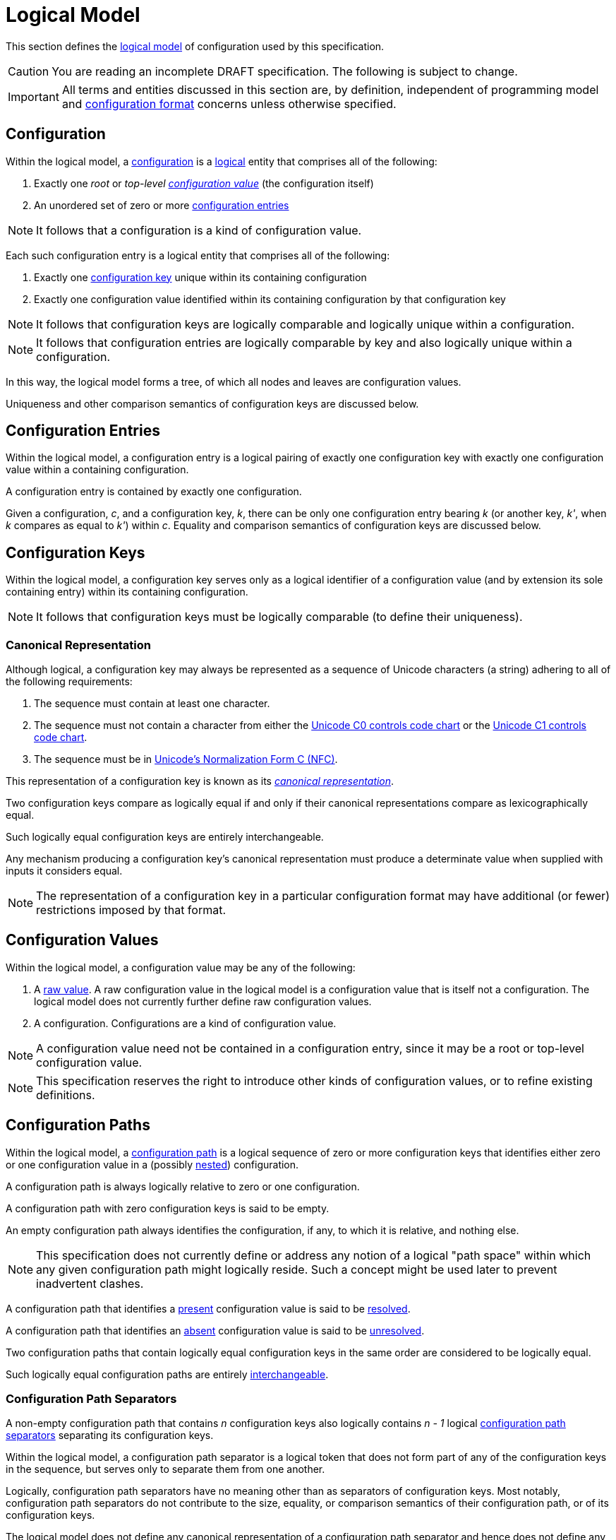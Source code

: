 = Logical Model

This section defines the xref:terminology.adoc#term-logical-model[logical model] of configuration used by this
specification.

CAUTION: You are reading an incomplete DRAFT specification.  The following is subject to change.

IMPORTANT: All terms and entities discussed in this section are, by definition, independent of programming model and
xref:terminology.adoc#configuration-format[configuration format] concerns unless otherwise specified.

== Configuration

Within the logical model, a xref:terminology.adoc#term-configuration[configuration] is a
xref:terminology.adoc#logical[logical] entity that comprises all of the following:

. Exactly one _root_ or _top-level xref:terminology.adoc#configuration-value[configuration value]_ (the configuration itself)
. An unordered set of zero or more xref:terminology.adoc#configuration-entry[configuration entries]

NOTE: It follows that a configuration is a kind of configuration value.

Each such configuration entry is a logical entity that comprises all of the following:

. Exactly one xref:terminology.adoc#configuration-key[configuration key] unique within its containing configuration
. Exactly one configuration value identified within its containing configuration by that configuration key

NOTE: It follows that configuration keys are logically comparable and logically unique within a configuration.

NOTE: It follows that configuration entries are logically comparable by key and also logically unique within a
configuration.

In this way, the logical model forms a tree, of which all nodes and leaves are configuration values.

Uniqueness and other comparison semantics of configuration keys are discussed below.

== Configuration Entries

Within the logical model, a configuration entry is a logical pairing of exactly one configuration key with exactly one
configuration value within a containing configuration.

A configuration entry is contained by exactly one configuration.

Given a configuration, _c_, and a configuration key, _k_, there can be only one configuration entry bearing _k_ (or
another key, _k'_, when _k_ compares as equal to _k'_) within _c_.  Equality and comparison semantics of
configuration keys are discussed below.

== Configuration Keys

Within the logical model, a configuration key serves only as a logical identifier of a configuration value (and by
extension its sole containing entry) within its containing configuration.

NOTE: It follows that configuration keys must be logically comparable (to define their uniqueness).

=== Canonical Representation

Although logical, a configuration key may always be represented as a sequence of Unicode characters (a string) adhering
to all of the following requirements:

. The sequence must contain at least one character.
. The sequence must not contain a character from either the https://unicode.org/charts/nameslist/n_0000.html[Unicode C0
controls code chart] or the https://unicode.org/charts/nameslist/n_0080.html[Unicode C1 controls code chart].
. The sequence must be in https://www.unicode.org/reports/tr15/#Norm_Forms[Unicode's Normalization Form C (NFC)].

This representation of a configuration key is known as its
_xref:terminology.adoc#term-canonical-representation[canonical representation]_.

Two configuration keys compare as logically equal if and only if their canonical representations compare as
lexicographically equal.

Such logically equal configuration keys are entirely interchangeable.

Any mechanism producing a configuration key's canonical representation must produce a determinate value when supplied
with inputs it considers equal.

NOTE: The representation of a configuration key in a particular configuration format may have additional (or fewer)
restrictions imposed by that format.

== Configuration Values

Within the logical model, a configuration value may be any of the following:

. A xref:terminology.adoc#raw-configuration-value[raw value].  A raw configuration value in the logical model is a
configuration value that is itself not a configuration. The logical model does not currently further define raw
configuration values.
. A configuration. Configurations are a kind of configuration value.

NOTE: A configuration value need not be contained in a configuration entry, since it may be a root or top-level
configuration value.

NOTE: This specification reserves the right to introduce other kinds of configuration values, or to refine existing
definitions.

== Configuration Paths

Within the logical model, a xref:terminology.adoc#configuration-path[configuration path] is a logical sequence of zero
or more configuration keys that identifies either zero or one configuration value in a (possibly
xref:terminology.adoc#nested-configuration[nested]) configuration.

A configuration path is always logically relative to zero or one configuration.

A configuration path with zero configuration keys is said to be empty.

An empty configuration path always identifies the configuration, if any, to which it is relative, and nothing else.

NOTE: This specification does not currently define or address any notion of a logical "path space" within which any
given configuration path might logically reside. Such a concept might be used later to prevent inadvertent clashes.

A configuration path that identifies a xref:terminology.adoc#presence[present] configuration value is said to be
xref:terminology.adoc#resolved-configuration-path[resolved].

A configuration path that identifies an xref:terminology.adoc#absence[absent] configuration value is said to be
xref:terminology.adoc#unresolved-configuration-path[unresolved].

Two configuration paths that contain logically equal configuration keys in the same order are considered to be logically
equal.

Such logically equal configuration paths are entirely xref:terminology.adoc#interchangeable[interchangeable].

=== Configuration Path Separators

A non-empty configuration path that contains _n_ configuration keys also logically contains _n - 1_ logical
xref:terminology.adoc#configuration-path-separator[configuration path separators] separating its configuration keys.

Within the logical model, a configuration path separator is a logical token that does not form part of any of the
configuration keys in the sequence, but serves only to separate them from one another.

Logically, configuration path separators have no meaning other than as separators of configuration keys.  Most notably,
configuration path separators do not contribute to the size, equality, or comparison semantics of their configuration
path, or of its configuration keys.

The logical model does not define any canonical representation of a configuration path separator and hence does not
define any canonical representation of a configuration path.

The logical model does not currently further define configuration path separators.

This specification reserves the right to further define configuration paths and configuration path separators in future
revisions.

== Conceptual Diagram

image::Logical Model.png[]
